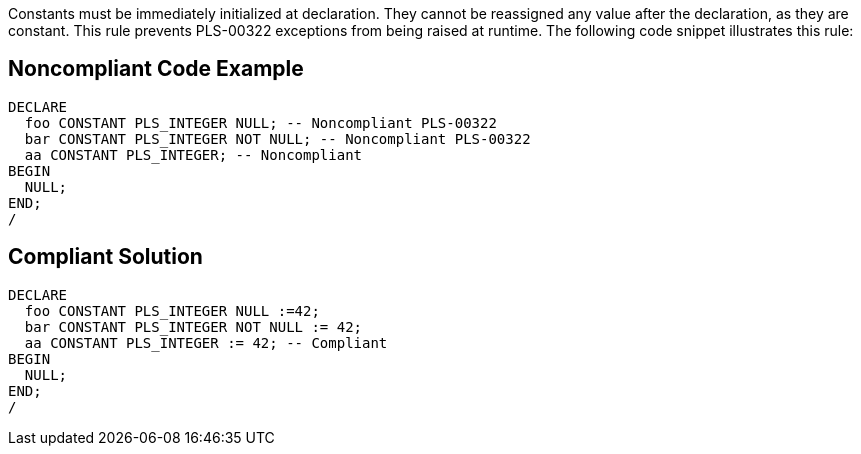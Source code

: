 Constants must be immediately initialized at declaration. They cannot be reassigned any value after the declaration, as they are constant. This rule prevents PLS-00322 exceptions from being raised at runtime.
The following code snippet illustrates this rule:


== Noncompliant Code Example

----
DECLARE
  foo CONSTANT PLS_INTEGER NULL; -- Noncompliant PLS-00322
  bar CONSTANT PLS_INTEGER NOT NULL; -- Noncompliant PLS-00322
  aa CONSTANT PLS_INTEGER; -- Noncompliant
BEGIN
  NULL;
END;
/
----


== Compliant Solution

----
DECLARE
  foo CONSTANT PLS_INTEGER NULL :=42;
  bar CONSTANT PLS_INTEGER NOT NULL := 42;
  aa CONSTANT PLS_INTEGER := 42; -- Compliant
BEGIN
  NULL;
END;
/
----

